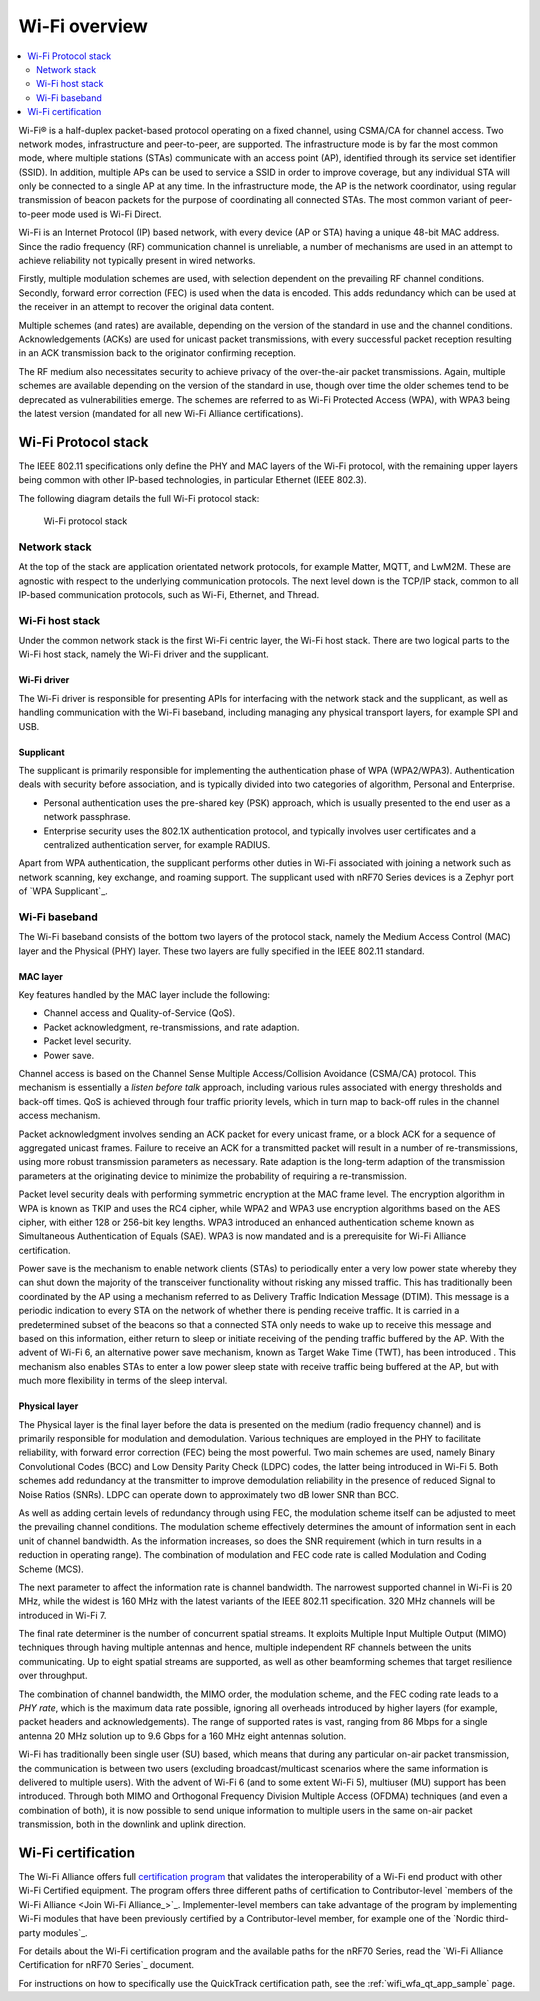 Wi-Fi overview
##############

.. _ug_wifi_overview:

.. contents::
   :local:
   :depth: 2


Wi-Fi® is a half-duplex packet-based protocol operating on a fixed channel, using CSMA/CA for channel access.
Two network modes, infrastructure and peer-to-peer, are supported.
The infrastructure mode is by far the most common mode, where multiple stations (STAs) communicate with an access point (AP), identified through its service set identifier (SSID).
In addition, multiple APs can be used to service a SSID in order to improve coverage, but any individual STA will only be connected to a single AP at any time.
In the infrastructure mode, the AP is the network coordinator, using regular transmission of beacon packets for the purpose of coordinating all connected STAs.
The most common variant of peer-to-peer mode used is Wi-Fi Direct.

Wi-Fi is an Internet Protocol (IP) based network, with every device (AP or STA) having a unique 48-bit MAC address.
Since the radio frequency (RF) communication channel is unreliable, a number of mechanisms are used in an attempt to achieve reliability not typically present in wired networks.

Firstly, multiple modulation schemes are used, with selection dependent on the prevailing RF channel conditions.
Secondly, forward error correction (FEC) is used when the data is encoded.
This adds redundancy which can be used at the receiver in an attempt to recover the original data content.

Multiple schemes (and rates) are available, depending on the version of the standard in use and the channel conditions.
Acknowledgements (ACKs) are used for unicast packet transmissions, with every successful packet reception resulting in an ACK transmission back to the originator confirming reception.

The RF medium also necessitates security to achieve privacy of the over-the-air packet transmissions.
Again, multiple schemes are available depending on the version of the standard in use, though over time the older schemes tend to be deprecated as vulnerabilities emerge.
The schemes are referred to as Wi-Fi Protected Access (WPA), with WPA3 being the latest version (mandated for all new Wi-Fi Alliance certifications).

.. _ug_wifi_stack:

Wi-Fi Protocol stack
********************

The IEEE 802.11 specifications only define the PHY and MAC layers of the Wi-Fi protocol, with the remaining upper layers being common with other IP-based technologies, in particular Ethernet (IEEE 802.3).

The following diagram details the full Wi-Fi protocol stack:


.. figure:: images/wifi_protocol_stack.svg
   :alt: Wi-Fi protocol stack

   Wi-Fi protocol stack

Network stack
=============

At the top of the stack are application orientated network protocols, for example Matter, MQTT, and LwM2M.
These are agnostic with respect to the underlying communication protocols.
The next level down is the TCP/IP stack, common to all IP-based communication protocols, such as Wi-Fi, Ethernet, and Thread.

Wi-Fi host stack
================

Under the common network stack is the first Wi-Fi centric layer, the Wi-Fi host stack.
There are two logical parts to the Wi-Fi host stack, namely the Wi-Fi driver and the supplicant.

Wi-Fi driver
------------
The Wi-Fi driver is responsible for presenting APIs for interfacing with the network stack and the supplicant, as well as handling communication with the Wi-Fi baseband, including managing any physical transport layers, for example SPI and USB.

Supplicant
----------

The supplicant is primarily responsible for implementing the authentication phase of WPA (WPA2/WPA3).
Authentication deals with security before association, and is typically divided into two categories of algorithm, Personal and Enterprise.

* Personal authentication uses the pre-shared key (PSK) approach, which is usually presented to the end user as a network passphrase.

* Enterprise security uses the 802.1X authentication protocol, and typically involves user certificates and a centralized authentication server, for example RADIUS.

Apart from WPA authentication, the supplicant performs other duties in Wi-Fi associated with joining a network such as network scanning, key exchange, and roaming support.
The supplicant used with nRF70 Series devices is a Zephyr port of `WPA Supplicant`_.

Wi-Fi baseband
==============

The Wi-Fi baseband consists of the bottom two layers of the protocol stack, namely the Medium Access Control (MAC) layer and the Physical (PHY) layer. These two layers are fully specified in the IEEE 802.11 standard.

.. _wifi_mac_layer:

MAC layer
---------

Key features handled by the MAC layer include the following:

* Channel access and Quality-of-Service (QoS).
* Packet acknowledgment, re-transmissions, and rate adaption.
* Packet level security.
* Power save.

Channel access is based on the Channel Sense Multiple Access/Collision Avoidance (CSMA/CA) protocol.
This mechanism is essentially a *listen before talk* approach, including various rules associated with energy thresholds and back-off times.
QoS is achieved through four traffic priority levels, which in turn map to back-off rules in the channel access mechanism.

Packet acknowledgment involves sending an ACK packet for every unicast frame, or a block ACK for a sequence of aggregated unicast frames.
Failure to receive an ACK for a transmitted packet will result in a number of re-transmissions, using more robust transmission parameters as necessary.
Rate adaption is the long-term adaption of the transmission parameters at the originating device to minimize the probability of requiring a re-transmission.

Packet level security deals with performing symmetric encryption at the MAC frame level.
The encryption algorithm in WPA is known as TKIP and uses the RC4 cipher, while WPA2 and WPA3 use encryption algorithms based on the AES cipher, with either 128 or 256-bit key lengths.
WPA3 introduced an enhanced authentication scheme known as Simultaneous Authentication of Equals (SAE).
WPA3 is now mandated and is a prerequisite for Wi-Fi Alliance certification.

Power save is the mechanism to enable network clients (STAs) to periodically enter a very low power state whereby they can shut down the majority of the transceiver functionality without risking any missed traffic.
This has traditionally been coordinated by the AP using a mechanism referred to as Delivery Traffic Indication Message (DTIM).
This message is a periodic indication to every STA on the network of whether there is pending receive traffic.
It is carried in a predetermined subset of the beacons so that a connected STA only needs to wake up to receive this message and based on this information, either return to sleep or initiate receiving of the pending traffic buffered by the AP.
With the advent of Wi-Fi 6, an alternative power save mechanism, known as Target Wake Time (TWT), has been introduced .
This mechanism also enables STAs to enter a low power sleep state with receive traffic being buffered at the AP, but with much more flexibility in terms of the sleep interval.

Physical layer
--------------

The Physical layer is the final layer before the data is presented on the medium (radio frequency channel) and is primarily responsible for modulation and demodulation.
Various techniques are employed in the PHY to facilitate reliability, with forward error correction (FEC) being the most powerful.
Two main schemes are used, namely Binary Convolutional Codes (BCC) and Low Density Parity Check (LDPC) codes, the latter being introduced in Wi-Fi 5.
Both schemes add redundancy at the transmitter to improve demodulation reliability in the presence of reduced Signal to Noise Ratios (SNRs).
LDPC can operate down to approximately two dB lower SNR than BCC.

As well as adding certain levels of redundancy through using FEC, the modulation scheme itself can be adjusted to meet the prevailing channel conditions.
The modulation scheme effectively determines the amount of information sent in each unit of channel bandwidth.
As the information increases, so does the SNR requirement (which in turn results in a reduction in operating range).
The combination of modulation and FEC code rate is called Modulation and Coding Scheme (MCS).

The next parameter to affect the information rate is channel bandwidth.
The narrowest supported channel in Wi-Fi is 20 MHz, while the widest is 160 MHz with the latest variants of the IEEE 802.11 specification.
320 MHz channels will be introduced in Wi-Fi 7.

The final rate determiner is the number of concurrent spatial streams.
It exploits Multiple Input Multiple Output (MIMO) techniques through having multiple antennas and hence, multiple independent RF channels between the units communicating.
Up to eight spatial streams are supported, as well as other beamforming schemes that target resilience over throughput.

The combination of channel bandwidth, the MIMO order, the modulation scheme, and the FEC coding rate leads to a *PHY rate*, which is the maximum data rate possible, ignoring all overheads introduced by higher layers (for example, packet headers and acknowledgements).
The range of supported rates is vast, ranging from 86 Mbps for a single antenna 20 MHz solution up to 9.6 Gbps for a 160 MHz eight antennas solution.

Wi-Fi has traditionally been single user (SU) based, which means that during any particular on-air packet transmission, the communication is between two users (excluding broadcast/multicast scenarios where the same information is delivered to multiple users).
With the advent of Wi-Fi 6 (and to some extent Wi-Fi 5), multiuser (MU) support has been introduced.
Through both MIMO and Orthogonal Frequency Division Multiple Access (OFDMA) techniques (and even a combination of both), it is now possible to send unique information to multiple users in the same on-air packet transmission, both in the downlink and uplink direction.

.. _ug_wifi_certification:

Wi-Fi certification
*******************

The Wi-Fi Alliance offers full `certification program <Wi-Fi Certification_>`_ that validates the interoperability of a Wi-Fi end product with other Wi-Fi Certified equipment.
The program offers three different paths of certification to Contributor-level `members of the Wi-Fi Alliance <Join Wi-Fi Alliance_>`_.
Implementer-level members can take advantage of the program by implementing Wi-Fi modules that have been previously certified by a Contributor-level member, for example one of the `Nordic third-party modules`_.

For details about the Wi-Fi certification program and the available paths for the nRF70 Series, read the `Wi-Fi Alliance Certification for nRF70 Series`_ document.

For instructions on how to specifically use the QuickTrack certification path, see the :ref:`wifi_wfa_qt_app_sample` page.
